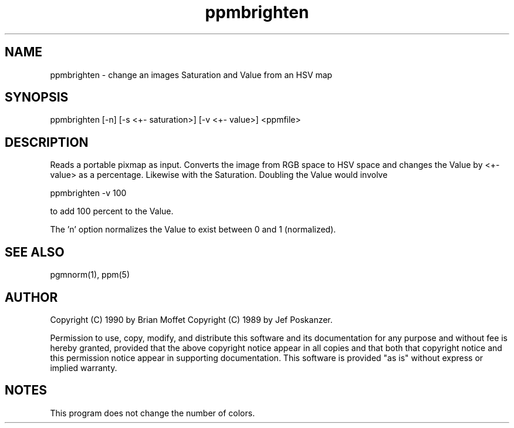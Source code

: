 .TH ppmbrighten 1 "20 Nov 1990"
.SH NAME
ppmbrighten - change an images Saturation and Value from an HSV map
.SH SYNOPSIS
ppmbrighten [-n] [-s <+- saturation>] [-v <+- value>] <ppmfile>
.SH DESCRIPTION
Reads a portable pixmap as input.
Converts the image from RGB space to HSV space and changes
the Value by <+- value> as a percentage.
Likewise with the Saturation.
Doubling the Value would involve
.sp
ppmbrighten -v 100
.sp
to add 100 percent to the Value.
.PP
The 'n' option normalizes the Value to exist between 0 and 1
(normalized).
.SH "SEE ALSO"
pgmnorm(1), ppm(5)
.SH AUTHOR
Copyright (C) 1990 by Brian Moffet
Copyright (C) 1989 by Jef Poskanzer.

Permission to use, copy, modify, and distribute this software and its
documentation for any purpose and without fee is hereby granted, provided
that the above copyright notice appear in all copies and that both that
copyright notice and this permission notice appear in supporting
documentation.  This software is provided "as is" without express or
implied warranty.
.SH NOTES
This program does not change the number of colors.
